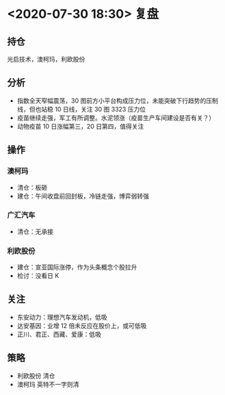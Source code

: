 * <2020-07-30 18:30> 复盘
** 持仓
   光启技术，澳柯玛，利欧股份
** 分析
   * 指数全天窄幅震荡，30 图前方小平台构成压力位，未能突破下行趋势的压制线，但也站稳 10 日线，关注 30 图 3323 压力位
   * 疫苗继续走强，军工有所调整。水泥领涨（疫苗生产车间建设是否有关？）
   * 动物疫苗 10 日涨幅第三，20 日第四，值得关注
** 操作
*** 澳柯玛
    * 清仓：板砸
    * 建仓：午间收盘前回封板，冷链走强，博弈弱转强
*** 广汇汽车
    * 清仓：无承接
*** 利欧股份
    * 建仓：宣亚国际涨停，作为头条概念个股拉升
    * 检讨：没看日 K
** 关注
   * 东安动力：理想汽车发动机，低吸
   * 达安基因：业增 12 倍未反应在股价上，或可低吸
   * 正川、君正、西藏、爱康：低吸
** 策略
   * 利欧股份 清仓
   * 澳柯玛   英特不一字则清
